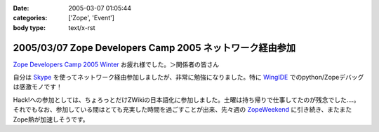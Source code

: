 :date: 2005-03-07 01:05:44
:categories: ['Zope', 'Event']
:body type: text/x-rst

=========================================================
2005/03/07 Zope Developers Camp 2005 ネットワーク経由参加
=========================================================

`Zope Developers Camp 2005 Winter`_ お疲れ様でした。＞関係者の皆さん

自分は Skype_ を使ってネットワーク経由参加しましたが、非常に勉強になりました。特に WingIDE_ でのpython/Zopeデバッグは感激モノです！

Hack!への参加としては、ちょろっとだけZWikiの日本語化に参加しました。土曜は持ち帰りで仕事してたのが残念でした‥‥。それでもなお、参加している間はとても充実した時間を過ごすことが出来、先々週の ZopeWeekend_ に引き続き、またまたZope熱が加速しそうです。

.. _`Zope Developers Camp 2005 Winter`: http://coreblog.org/camp/2005/
.. _Skype: http://web.skype.com/home.ja.html
.. _WingIDE: http://wingware.com/wingide
.. _ZopeWeekend: http://zope.jp/misc/zopeweekend5/



.. :extend type: text/plain
.. :extend:
